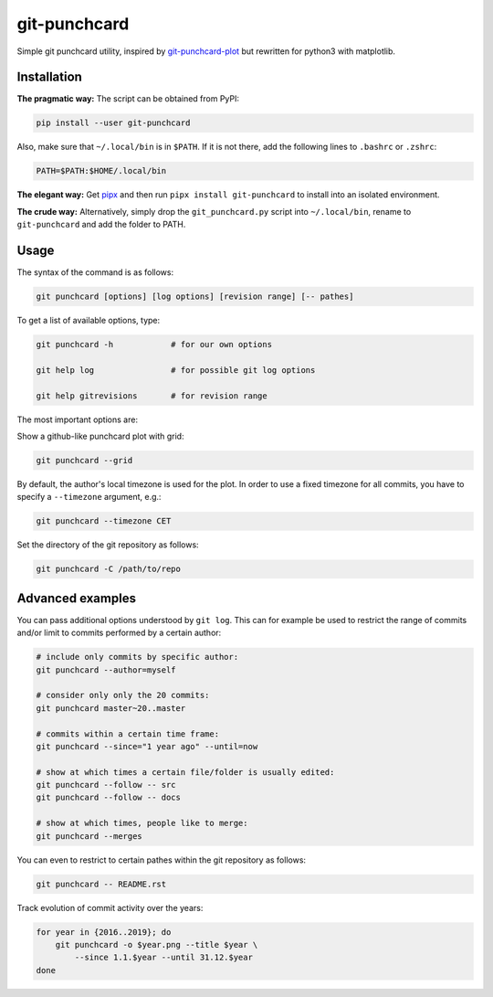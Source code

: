 git-punchcard
=============

Simple git punchcard utility, inspired by git-punchcard-plot_ but rewritten
for python3 with matplotlib.

.. _git-punchcard-plot: https://github.com/guanqun/git-punchcard-plot

|Screenshot|


Installation
~~~~~~~~~~~~

**The pragmatic way:** The script can be obtained from PyPI:

.. code-block:: bash

    pip install --user git-punchcard

Also, make sure that ``~/.local/bin`` is in ``$PATH``. If it is not there, add
the following lines to ``.bashrc`` or ``.zshrc``:

.. code-block:: bash

    PATH=$PATH:$HOME/.local/bin


**The elegant way:** Get pipx_ and then run ``pipx install git-punchcard`` to
install into an isolated environment.


**The crude way:** Alternatively, simply drop the ``git_punchcard.py`` script
into ``~/.local/bin``, rename to ``git-punchcard`` and add the folder to PATH.


.. _pipx: https://github.com/pipxproject/pipx


Usage
~~~~~

The syntax of the command is as follows:

.. code-block:: bash

    git punchcard [options] [log options] [revision range] [-- pathes]

To get a list of available options, type:

.. code-block:: bash

    git punchcard -h            # for our own options

    git help log                # for possible git log options

    git help gitrevisions       # for revision range

The most important options are:

Show a github-like punchcard plot with grid:

.. code-block:: bash

    git punchcard --grid

By default, the author's local timezone is used for the plot. In order to use
a fixed timezone for all commits, you have to specify a ``--timezone``
argument, e.g.:

.. code-block:: bash

    git punchcard --timezone CET

Set the directory of the git repository as follows:

.. code-block:: bash

    git punchcard -C /path/to/repo


Advanced examples
~~~~~~~~~~~~~~~~~

You can pass additional options understood by ``git log``. This can for
example be used to restrict the range of commits and/or limit to commits
performed by a certain author:

.. code-block:: bash

    # include only commits by specific author:
    git punchcard --author=myself

    # consider only only the 20 commits:
    git punchcard master~20..master

    # commits within a certain time frame:
    git punchcard --since="1 year ago" --until=now

    # show at which times a certain file/folder is usually edited:
    git punchcard --follow -- src
    git punchcard --follow -- docs

    # show at which times, people like to merge:
    git punchcard --merges

You can even to restrict to certain pathes within the git repository as
follows:

.. code-block:: bash

    git punchcard -- README.rst

Track evolution of commit activity over the years:

.. code-block:: bash

    for year in {2016..2019}; do
        git punchcard -o $year.png --title $year \
            --since 1.1.$year --until 31.12.$year
    done


.. resources:

.. |Screenshot| image:: https://raw.githubusercontent.com/coldfix/git-punchcard/master/screenshot.png
   :target:             https://raw.githubusercontent.com/coldfix/git-punchcard/master/screenshot.png
   :alt:                Screenshot

